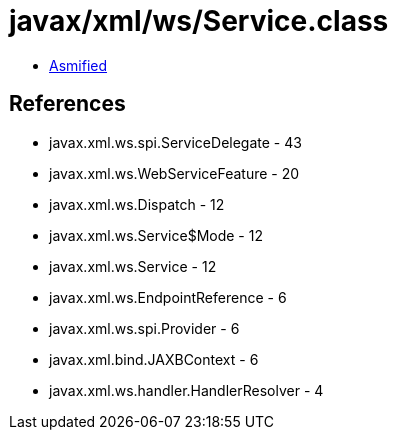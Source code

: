 = javax/xml/ws/Service.class

 - link:Service-asmified.java[Asmified]

== References

 - javax.xml.ws.spi.ServiceDelegate - 43
 - javax.xml.ws.WebServiceFeature - 20
 - javax.xml.ws.Dispatch - 12
 - javax.xml.ws.Service$Mode - 12
 - javax.xml.ws.Service - 12
 - javax.xml.ws.EndpointReference - 6
 - javax.xml.ws.spi.Provider - 6
 - javax.xml.bind.JAXBContext - 6
 - javax.xml.ws.handler.HandlerResolver - 4
